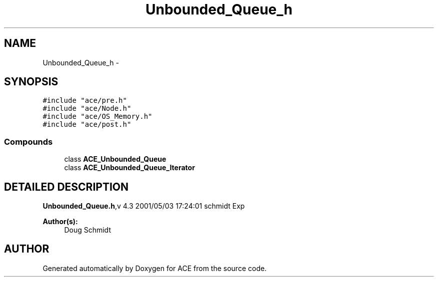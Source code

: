 .TH Unbounded_Queue_h 3 "5 Oct 2001" "ACE" \" -*- nroff -*-
.ad l
.nh
.SH NAME
Unbounded_Queue_h \- 
.SH SYNOPSIS
.br
.PP
\fC#include "ace/pre.h"\fR
.br
\fC#include "ace/Node.h"\fR
.br
\fC#include "ace/OS_Memory.h"\fR
.br
\fC#include "ace/post.h"\fR
.br

.SS Compounds

.in +1c
.ti -1c
.RI "class \fBACE_Unbounded_Queue\fR"
.br
.ti -1c
.RI "class \fBACE_Unbounded_Queue_Iterator\fR"
.br
.in -1c
.SH DETAILED DESCRIPTION
.PP 
.PP
\fBUnbounded_Queue.h\fR,v 4.3 2001/05/03 17:24:01 schmidt Exp
.PP
\fBAuthor(s): \fR
.in +1c
 Doug Schmidt
.PP
.SH AUTHOR
.PP 
Generated automatically by Doxygen for ACE from the source code.